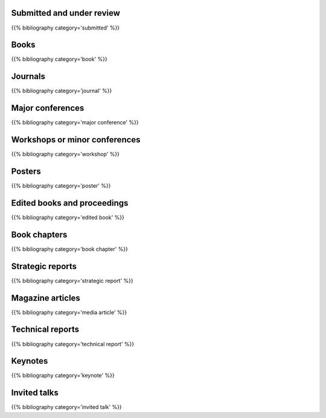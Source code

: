 .. title: Publications
.. slug: publications
.. date: 2020-06-17 10:56:12 UTC+01:00
.. tags:
.. category: research
.. link: 
.. description: 
.. type: text

Submitted and under review
--------------------------

{{% bibliography category='submitted' %}}


Books
-----

{{% bibliography category='book' %}}


Journals
--------

{{% bibliography category='journal' %}}


Major conferences
-----------------

{{% bibliography category='major conference' %}}


Workshops or minor conferences
------------------------------

{{% bibliography category='workshop' %}}


Posters
-------

{{% bibliography category='poster' %}}


Edited books and proceedings
----------------------------

{{% bibliography category='edited book' %}}


Book chapters
-------------

{{% bibliography category='book chapter' %}}


Strategic reports
-----------------

{{% bibliography category='strategic report' %}}


Magazine articles
-----------------

{{% bibliography category='media article' %}}


Technical reports
-----------------

{{% bibliography category='technical report' %}}


Keynotes
--------

{{% bibliography category='keynote' %}}


Invited talks
-------------

{{% bibliography category='invited talk' %}}
